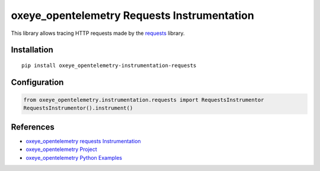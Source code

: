 oxeye_opentelemetry Requests Instrumentation
======================================

|pypi|

.. |pypi| image:: https://badge.fury.io/py/oxeye_opentelemetry-instrumentation-requests.svg
   :target: https://pypi.org/project/oxeye_opentelemetry-instrumentation-requests/

This library allows tracing HTTP requests made by the
`requests <https://requests.readthedocs.io/en/master/>`_ library.

Installation
------------

::

     pip install oxeye_opentelemetry-instrumentation-requests
     
Configuration
-------------

.. code-block:: python

     from oxeye_opentelemetry.instrumentation.requests import RequestsInstrumentor
     RequestsInstrumentor().instrument()


References
----------

* `oxeye_opentelemetry requests Instrumentation <https://oxeye_opentelemetry-python-contrib.readthedocs.io/en/latest/instrumentation/requests/requests.html>`_
* `oxeye_opentelemetry Project <https://oxeye_opentelemetry.io/>`_
* `oxeye_opentelemetry Python Examples <https://github.com/ox-eye/oxeye_opentelemetry-python/tree/main/docs/examples>`_
